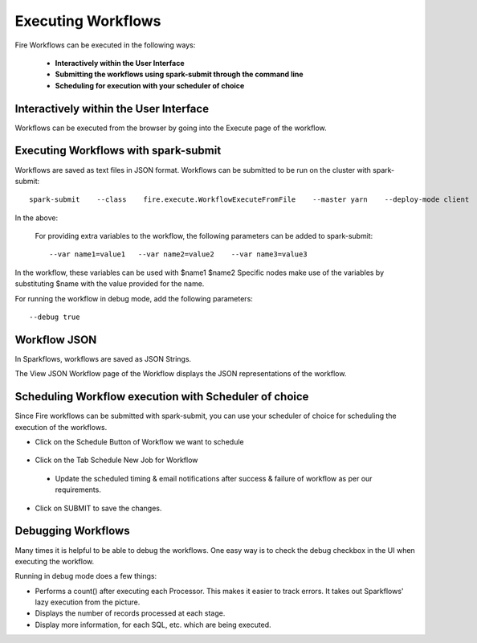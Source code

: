 Executing Workflows
===================

Fire Workflows can be executed in the following ways:
 
 * **Interactively within the User Interface**
 * **Submitting the workflows using spark-submit through the command line**
 * **Scheduling for execution with your scheduler of choice**
 
Interactively within the User Interface
------------------------------------------

Workflows can be executed from the browser by going into the Execute page of the workflow.


.. figure:: ../../../_assets/user-guide/workflow/4.PNG
   :alt: Workflow
   :width: 90%

Executing Workflows with spark-submit
--------------------------------------
 
Workflows are saved as text files in JSON format.
Workflows can be submitted to be run on the cluster with spark-submit::
  
    spark-submit    --class    fire.execute.WorkflowExecuteFromFile    --master yarn    --deploy-mode client    --executor-memory 1G    --num-executors 1    --executor-cores 1       fire-core-1.4.2-jar-with-dependencies.jar       --postback-url http://<machine>:8080/messageFromSparkJob        --job-id 1         --workflow-file      kmeans.wf


In the above:

+--------------------+--------------------------------------------------------------------------------------------------------------------------------------------------------------------------------------------------------+
| Parameter          | Details                                                                                                                                                                                                |
+====================+========================================================================================================================================================================================================+
| fire-core jar file | It is the fire-core jar file required code for executing the workflow. The fire-core jar file is in the fire-lib directory of the sparkflows install                                                   |
+--------------------+--------------------------------------------------------------------------------------------------------------------------------------------------------------------------------------------------------+
| postback-url       | http://<machine>:8080/messageFromSparkJob is the postback URL for fire UI. <machine> should be the machine name on which Sparkflows is running. 8080 should be the port on which Sparkflows is running |
+--------------------+--------------------------------------------------------------------------------------------------------------------------------------------------------------------------------------------------------+
| job-id             | 1 is the job id. It can be of any value for now                                                                                                                                                           |
+--------------------+--------------------------------------------------------------------------------------------------------------------------------------------------------------------------------------------------------+
| workflow-file      | kmeans.wf is the json workflow file containing the kmeans workflow in this case.                                                                                                                       |
+--------------------+--------------------------------------------------------------------------------------------------------------------------------------------------------------------------------------------------------+


 For providing extra variables to the workflow, the following parameters can be added to spark-submit::
 
    --var name1=value1   --var name2=value2    --var name3=value3
 
In the workflow, these variables can be used with $name1    $name2
Specific nodes make use of the variables by substituting $name with the value provided for the name.
 
For running the workflow in debug mode, add the following parameters::

    --debug true
    

Workflow JSON
--------------
 
In Sparkflows, workflows are saved as JSON Strings. 
  
The View JSON Workflow page of the Workflow displays the JSON representations of the workflow. 



.. figure:: ../../../_assets/user-guide/json-workflow.png
   :alt: Sparkflows Json Workflow
 
 
Scheduling Workflow execution with Scheduler of choice
----------------------------------------------------------
 
Since Fire workflows can be submitted with spark-submit, you can use your scheduler of choice for scheduling the execution of the workflows.
 
- Click on the Schedule Button of Workflow we want to schedule

.. figure:: ../../../_assets/user-guide/workflow/5.PNG
   :alt: Workflow
   :width: 90%  
 
 
- Click on the Tab Schedule New Job for Workflow
 
 .. figure:: ../../../_assets/user-guide/workflow/6.PNG
   :alt: Workflow
   :width: 60% 
 
 - Update the scheduled timing & email notifications after success & failure of workflow as per our requirements.
 
.. figure:: ../../../_assets/user-guide/workflow/7.PNG
   :alt: Workflow
   :width: 60%    

- Click on SUBMIT to save the changes.

.. figure:: ../../../_assets/user-guide/workflow/8.PNG
   :alt: Workflow
   :width: 60%  

 
Debugging Workflows
-------------------
 
Many times it is helpful to be able to debug the workflows. One easy way is to check the debug checkbox in the UI when executing the workflow.
 
Running in debug mode does a few things:

* Performs a count() after executing each Processor. This makes it easier to track errors. It takes out Sparkflows' lazy execution from the picture.
* Displays the number of records processed at each stage.
* Display more information, for each SQL, etc. which are being executed.





